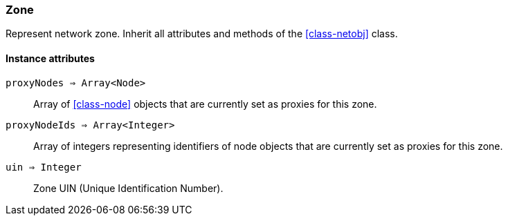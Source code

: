 [[class-zone]]
=== Zone

Represent network zone. Inherit all attributes and methods of the <<class-netobj>> class.

// TODO: 

==== Instance attributes

`proxyNodes => Array<Node>`::
Array of <<class-node>> objects that are currently set as proxies for this zone.

`proxyNodeIds => Array<Integer>`::
Array of integers representing identifiers of node objects that are currently set as proxies for this zone.

`uin => Integer`::
Zone UIN (Unique Identification Number).
